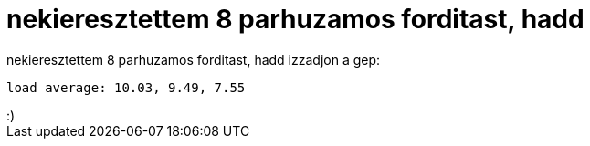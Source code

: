 = nekieresztettem 8 parhuzamos forditast, hadd

:slug: nekieresztettem_8_parhuzamos_forditast_h
:category: regi
:tags: hu
:date: 2005-04-15T14:16:15Z
++++
nekieresztettem 8 parhuzamos forditast, hadd izzadjon a gep:<pre>load average: 10.03, 9.49, 7.55</pre>:)
++++
